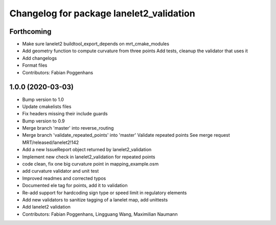 ^^^^^^^^^^^^^^^^^^^^^^^^^^^^^^^^^^^^^^^^^
Changelog for package lanelet2_validation
^^^^^^^^^^^^^^^^^^^^^^^^^^^^^^^^^^^^^^^^^

Forthcoming
-----------
* Make sure lanelet2 buildtool_export_depends on mrt_cmake_modules
* Add geometry function to compute curvature from three points
  Add tests, cleanup the validator that uses it
* Add changelogs
* Format files
* Contributors: Fabian Poggenhans

1.0.0 (2020-03-03)
------------------
* Bump version to 1.0
* Update cmakelists files
* Fix headers missing their include guards
* Bump version to 0.9
* Merge branch 'master' into reverse_routing
* Merge branch 'validate_repeated_points' into 'master'
  Validate repeated points
  See merge request MRT/released/lanelet2!142
* Add a new IssueReport object returned by lanelet2_validation
* Implement new check in lanelet2_validation for repeated points
* code clean, fix one big curvature point in mapping_example.osm
* add curvature validator and unit test
* Improved readmes and corrected typos
* Documented ele tag for points, add it to validation
* Re-add support for hardcoding sign type or speed limit in regulatory elements
* Add new validators to sanitize tagging of a lanelet map, add unittests
* Add lanelet2 validation
* Contributors: Fabian Poggenhans, Lingguang Wang, Maximilian Naumann
